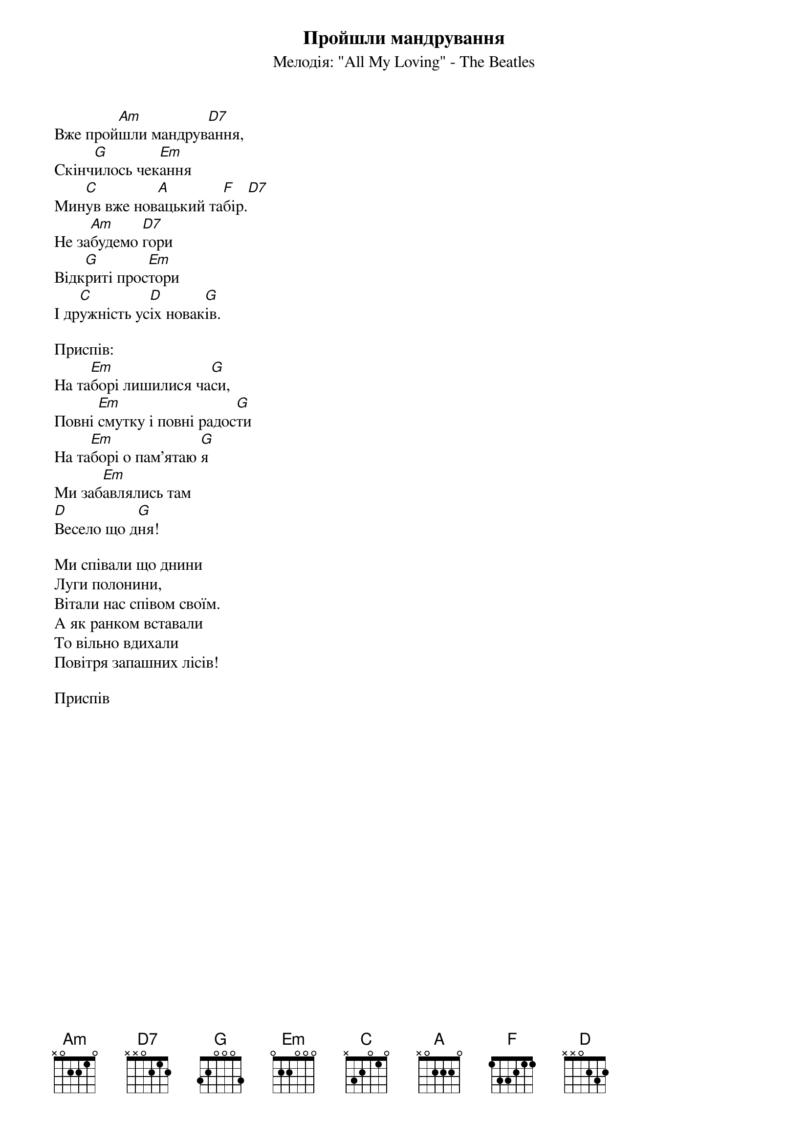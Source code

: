## Saved from WIKISPIV.com
{title: Пройшли мандрування}
{subtitle: Мелодія: "All My Loving" - The Beatles}


Вже прой[Am]шли мандрув[D7]ання,
Скінч[G]илось чек[Em]ання
Мин[C]ув вже нов[A]ацький та[F]бір.[D7] 
Не за[Am]будемо [D7]гори
Відк[G]риті прос[Em]тори
І др[C]ужність ус[D]іх новак[G]ів.
 
<bold>Приспів:</bold>
На та[Em]борі лишилися ча[G]си,
Повні [Em]смутку і повні радос[G]ти
На та[Em]борі о пам'ятаю [G]я
Ми заб[Em]авлялись там
[D]Весело що д[G]ня!
 
Ми співали що днини
Луги полонини,
Вітали нас співом своїм.
А як ранком вставали
То вільно вдихали
Повітря запашних лісів!
 
<bold>Приспів</bold>